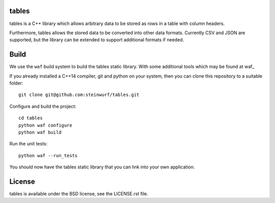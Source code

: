 tables
------

.. image:: https://travis-ci.org/steinwurf/tables.svg?branch=master
    :target: https://travis-ci.org/steinwurf/tables

tables is a C++ library which allows arbitrary data to be stored as rows in a
table with column headers.

Furthermore, tables allows the stored data to be converted into other data
formats.
Currently CSV and JSON are supported, but the library can be extended to support
additional formats if needed.

Build
-----

We use the ``waf`` build system to build the tables static library.
With some additional tools which may be found at waf_

.. waf: https://github.com/steinwurf/waf

If you already installed a C++14 compiler, git and python on your system,
then you can clone this repository to a suitable folder::

    git clone git@github.com:steinwurf/tables.git

Configure and build the project::

    cd tables
    python waf configure
    python waf build

Run the unit tests::

    python waf --run_tests

You should now have the tables static library that you can link into your own
application.

License
-------

tables is available under the BSD license, see the LICENSE.rst file.
